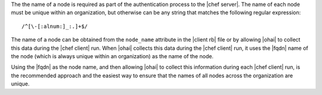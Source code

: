 .. The contents of this file are included in multiple topics.
.. This file should not be changed in a way that hinders its ability to appear in multiple documentation sets.

The the name of a node is required as part of the authentication process to the |chef server|. The name of each node must be unique within an organization, but otherwise can be any string that matches the following regular expression::

   /^[\-[:alnum:]_:.]+$/

The name of a node can be obtained from the ``node_name`` attribute in the |client rb| file or by allowing |ohai| to collect this data during the |chef client| run. When |ohai| collects this data during the |chef client| run, it uses the |fqdn| name of the node (which is always unique within an organization) as the name of the node. 

Using the |fqdn| as the node name, and then allowing |ohai| to collect this information during each |chef client| run, is the recommended approach and the easiest way to ensure that the names of all nodes across the organization are unique.